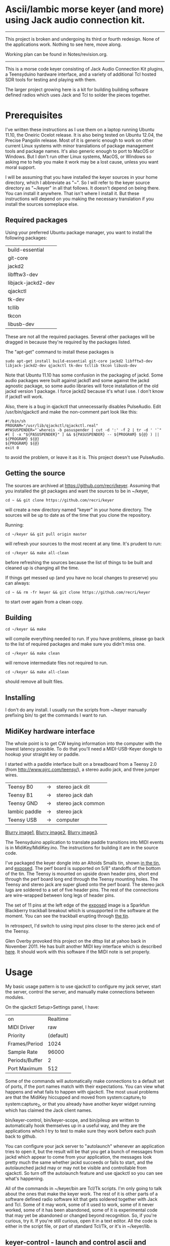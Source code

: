 * Ascii/Iambic morse keyer (and more) using Jack audio connection kit.
  -----------
  This project is broken and undergoing its third or fourth redesign.
  None of the applications work.  Nothing to see here, move along.

  Working plan can be found in Notes/revision.org.
  -----------
  This is a morse code keyer consisting of Jack Audio Connection Kit
  plugins, a Teensyduino hardware interface, and a variety of
  additional Tcl hosted SDR tools for testing and playing with them.

  The larger project growing here is a kit for building building
  software defined radios which uses Jack and Tcl to solder the pieces
  together. 
* Prerequisites
  I've written these instructions as I use them on a laptop running
  Ubuntu 11.10, the Oneiric Ocelot release.  It is also being tested
  on Ubuntu 12.04, the Precise Pangolin release.  Most of it is generic 
  enough to work on other current Linux systems with minor
  translations of package management tools and package names. It's
  also generic enough to port to MacOS or Windows.  But I don't run
  other Linux systems, MacOS, or Windows so asking me to help you make
  it work may be a lost cause, unless you want moral support.

  I will be assuming that you have installed the keyer sources in your
  home directory, which I abbreviate as "~".  So I will refer to the
  keyer source directory as "~/keyer" in all that follows.   It
  doesn't depend on being there.  You can install it anywhere. That
  isn't where I install it.  But these instructions will depend on you
  making the necessary translation if you install the sources
  someplace else.
** Required packages
   Using your preferred Ubuntu package manager, you want to install
   the following packages:
   | build-essential    |
   | git-core           |
   | jackd2             |
   | libfftw3-dev       |
   | libjack-jackd2-dev |
   | qjackctl           |
   | tk-dev             |
   | tcllib             |
   | tkcon              |
   | libusb-dev
   These are not all the required packages.  Several other packages
   will be dragged in because they're required by the packages
   listed.

   The "apt-get" command to install these packages is
   #+BEGIN_EXAMPLE
   sudo apt-get install build-essential git-core jackd2 libfftw3-dev libjack-jackd2-dev qjackctl tk-dev tcllib tkcon libusb-dev
   #+END_EXAMPLE

   Note that Ubuntu 11.10 has some confusion in the packaging of jackd.
   Some audio packages were built against jackd1 and some against the
   jackd agnostic package, so some audio libraries will force
   installation  of the old jackd version 1 package.  I force jackd2
   because it's what I use.  I don't know if jackd1 will work.

   Also, there is a bug in qjackctl that unnecessarily disables PulseAudio.
   Edit /usr/bin/qjackctl and make the non-comment part look like this:
   #+BEGIN_EXAMPLE
#!/bin/sh
PROGRAM="/usr/lib/qjackctl/qjackctl.real"
#PASUSPENDER="`whereis -b pasuspender | cut -d ':' -f 2 | tr -d ' '`"
#( [ -x "${PASUSPENDER}" ] && ${PASUSPENDER} -- ${PROGRAM} ${@} ) || ${PROGRAM} ${@}
${PROGRAM} ${@}
exit 0
   #+END_EXAMPLE
   to avoid the problem, or leave it as it is.  This project doesn't use PulseAudio.
** Getting the source
   The sources are archived at https://github.com/recri/keyer.
   Assuming that you installed the git packages and want the
   sources to be in ~/keyer,
   #+BEGIN_EXAMPLE
   cd ~ && git clone https://github.com/recri/keyer
   #+END_EXAMPLE
   will create a new directory named "keyer" in your home directory.
   The sources will be up to date as of the time that you clone the 
   repository.

   Running:
   #+BEGIN_EXAMPLE
   cd ~/keyer && git pull origin master
   #+END_EXAMPLE
   will refresh your sources to the most recent at any time.  It's
   prudent to run: 
   #+BEGIN_EXAMPLE
   cd ~/keyer && make all-clean
   #+END_EXAMPLE
   before refreshing the sources because the list of things to be built
   and cleaned up is changing all the time.

   If things get messed up (and you have no local changes to preserve)
   you can always:
   #+BEGIN_EXAMPLE
   cd ~ && rm -fr keyer && git clone https://github.com/recri/keyer
   #+END_EXAMPLE
   to start over again from a clean copy.
** Building
   #+BEGIN_EXAMPLE
   cd ~/keyer && make
   #+END_EXAMPLE
   will compile everything needed to run.  If you have problems,
   please go back to the list of required packages and make sure you
   didn't miss one.
   #+BEGIN_EXAMPLE
   cd ~/keyer && make clean
   #+END_EXAMPLE
   will remove intermediate files not required to run.
   #+BEGIN_EXAMPLE
   cd ~/keyer && make all-clean
   #+END_EXAMPLE
   should remove all built files.
** Installing
   I don't do any install. I usually run the scripts from ~/keyer
   manually prefixing bin/ to get the commands I want to run.
** MidiKey hardware interface
  The whole point is to get CW keying information into the computer
  with the lowest latency possible.  To do that you'll need a
  MIDI-USB-Keyer dongle to hookup your straight key or paddle.

  I started with a paddle interface built on a breadboard from a
  Teensy 2.0 (from http://www.pjrc.com/teensy/), a stereo audio jack,
  and three jumper wires.
| Teensy B0     | -> | stereo jack dit    |
| Teensy B1     | -> | stereo jack dah    |
| Teensy GND    | -> | stereo jack common |
| Iambic paddle | -> | stereo jack        |
| Teensy USB    | -> | computer           |

  [[https://github.com/recri/keyer/blob/master/images/keyer-1.jpg][Blurry image1]], [[https://github.com/recri/keyer/blob/master/images/keyer-2.jpg][Blurry image2]], [[https://github.com/recri/keyer/blob/master/images/keyer-3.jpg][Blurry image3]].

  The Teensyduino application to translate paddle transitions into
  MIDI events is in MidiKey/MidiKey.ino.  The instructions for building
  it are in the source code.

  I've packaged the keyer dongle into an Altoids Smalls tin, shown
  [[https://github.com/recri/keyer/blob/master/images/keyer-8.jpg][in the tin]], and [[https://github.com/recri/keyer/blob/master/images/keyer-7.jpg][exposed]]. The perf board is supported on 5/8"
  standoffs   of the bottom of the tin.  The Teensy is mounted on
  upside down header pins, short end through the perf board long end
  through the Teensy mounting holes. The Teensy and stereo jack are
  super glued onto the perf board.  The stereo jack lugs are soldered
  to a set of five header pins.  The rest of the connections are
  wire-wrapped between long legs of header pins.

  The set of 11 pins at the left edge of the [[https://github.com/recri/keyer/blob/master/images/keyer-7.jpg][exposed]] image is a
  Sparkfun Blackberry trackball breakout which is unsupported in the
  software at the moment.  You can see the trackball erupting through
  [[https://github.com/recri/keyer/blob/master/images/keyer-8.jpg][the tin]].
  
  In retrospect, I'd switch to using input pins closer to the stereo
  jack end of the Teensy.

  Glen Overby provoked this project on the dttsp list at yahoo back in
  November 2011.  He has built another MIDI key interface which is
  described [[http://reality.sgiweb.org/overby/ham/Equipment/Key-Adapter/index.html][here]]. It should work with this software if the MIDI note
  is set properly.
* Usage
  My basic usage pattern is to use qjackctl to configure my jack
  server, start the server, control the server, and manually make
  connections between modules. 

  On the qjackctl Setup>Settings panel, I have:
  | on             |  Realtime |
  | MIDI Driver    |       raw |
  | Priority       | (default) |
  | Frames/Period  |      1024 |
  | Sample Rate    |     96000 |
  | Periods/Buffer |         2 |
  | Port Maximum   |       512 |

  Some of the commands will automatically make connections to a
  default set of ports, if the port names match with their
  expectations.  You can view what happens and what fails to happen
  with qjackctl.  The most usual problems are that the MidiKey
  hiccupped and moved from system:capture_1 to system:capture_2, or
  that you already have another keyer widget running which has claimed
  the Jack client names.
  
  bin/keyer-control, bin/keyer-scope, and bin/pileup are written to
  automatically hook themselves up in a useful way, and they are
  the applications which I try to test to make sure they work before
  each push back to github.

  You can configure your jack server to "autolaunch" whenever an
  application tries to open it, but the result will be that you get a 
  bunch of messages from jackd which appear to come from your
  application, the messages look pretty much the same whether jackd
  succeeds or fails to start, and the autolaunched jackd may or may
  not be visible and controllable from qjackctl.  So turn off the
  autolaunch feature and use qjackctl so you can see what's
  happening.

  All of the commands in ~/keyer/bin are Tcl/Tk scripts. I'm only
  going to talk about the ones that make the keyer work.  The rest
  of it is other parts of a software defined radio software kit that
  gets soldered together with Jack and Tcl. Some of it may work, some
  of it used to work, some of it never worked, some of it has been
  abandoned, some of it is experimental code that may yet be abandoned
  or changed beyond recognition.  So, if you're curious, try it.  If
  you're still curious, open it in a text editor.  All the code is
  either in the script file, or part of standard Tcl/Tk, or it's in
  ~/keyer/lib.
** keyer-control - launch and control ascii and iambic midi keyers
   By default, keyer-control starts a complete iambic keyer and a
   complete ascii keyer.  It implements the following command line
   options to customize its operation.  These are all option names
   preceded by two hyphens.
   
   |------------------+----------------------------------------|
   | --ascii 0        | turns off the ascii keyer module       |
   | --debounce 0     | turns off the debounce module          |
   | --dttsp_iambic 1 | turns on the dttsp keyer               |
   | --iambic 0       | turns off the iambic keyer             |
   | --ptt 0          | turns off the ptt module               |
   |------------------+----------------------------------------|
   | --ascii-*        | passes -* to the ascii keyer           |
   | --ascii_tone-*   | passes -* to the ascii tone generator  |
   | --debounce-*     | passes -* to the switch debouncer      |
   | --dttsp_iambic-* | passes -* to the dttsp keyer           |
   | --iambic-*       | passes -* to the iambic keyer          |
   | --iambic_tone-*  | passes -* to the iambic tone generator |
   |------------------+----------------------------------------|

   I'm not going to enumerate all the suboptions that can be passed on
   to the submodules because they're all exposed on the keyer-control
   panel, even the ones that you shouldn't change.  The panel
   remembers nothing, so if you get wedged, just quit and start over
   again.

   The iambic tone generator gets shared between the iambic and the
   dttsp_iambic keyers.  I haven't tried running both at once -- the
   control panel gets too tall for my laptop screen.
** keyer-scope - watch keyer glitches
   This is a work in progress for debugging keyer timing and tone
   generation.  It connects to the system midi capture device to get
   paddle input events, to the debouncer to get deglitched input
   events, to the iambic keyer output to get the key logic output, to 
   the PTT outputs to get the final ptt and key outputs, and to the
   iambic keyer tone generator to get wave forms, and displays all the
   signals on a multi-panel oscilloscope.

   It also demonstrates the advantage of building software components
   soldered together in Jack.  All the traces supplied by Jack are
   available as test points without any modifications to the
   underlying computation.  You can attach a meter, a scope, a
   spectrum analyzer, or whatever to any Jack port and watch what its
   doing.

   But it's sort of rough.  The vertical scale control for the wave
   form display, for instance, is the output gain on iambic tone
   control.  Turn it up before you start recording.
** pileup - morse code training
   Pileup sends morse code for you to echo back with your keyer.

   The words sent are either callsigns from the original pileup
   program or words with up to N dit clocks from the start of the
   first element to the end of the last element.

   There is a limit on how many simultaneous voices can run.  It used
   to be around 20, but I'm not sure what it is now.  The voices all
   pileup on each other using random frequencies in a specified band,
   using random speeds in a specified range, using random power levels
   in a specified range.  They all break to hear what you're keying,
   then start up again.  And the audio mutes the received voices to
   echo your sidetone according to the ptt settings.

   There is a simulated sideways waterfall display, which will become
   a real waterfall eventually.   But you shouldn't look at it, you
   should work to hear the code and echo it back. Play with your eyes
   closed.

   I'm doing 11 dit words at 18 wpm with a single voice.  I think the
   judge is corrupt, but I haven't had time to investigate.
** MidiKey - Teesyduino application
   The necessary steps should be listed in the comment at the head of
   MidiKey/MidiKey.ino.

   Don't forget to install the /etc/udev/rules.d rules file for the
   Teensy.
* More details, too much information
  I threw a bunch of stuff out of this README so it would be less
  of a mess.  They're all in the Notes directory of the project, and
  if you navigate there in the github web interface then github will
  open files and mark them down for you.  This README and all the
  files in the Notes directory are written in org-mode using emacs, an
  outline mode.  The github markdown processor does a good job of
  converting them to web pages, but some things get lost or mangled in
  the translation, like internal links.
* Credits
  This code is derived from many sources.

  The largest debt is to the dttsp sources, Copyright (C) 2004, 2005,
  2006, 2007, 2008 by Frank Brickle, AB2KT and Bob McGwier, N4HY.
  Many of the modules here are directly or indirectly derived from
  their code.

  I've learned a lot from reading documentation, example applications,
  header files, and library code for [[http://www.alsa-project.org/][ALSA]] and [[http://jackaudio.org/][Jack]].

  Perry Cook's [[https://ccrma.stanford.edu/software/stk/][Synthesis Toolkit]] provided one worked example of how to
  make adjustments to DSP components on the fly.

  Faust, http://faust.grame.fr/, is a really neat idea, dsp computations
  described as an algebra on infinite streams of samples.  It also
  provided an example of how not to make adjustments to DSP components
  on the fly.
* Licensing
  Copyright (C) 2011, 2012 by Roger E Critchlow Jr, Santa Fe, NM, USA.

  This program is free software; you can redistribute it and/or modify
  it under the terms of the GNU General Public License as published by
  the Free Software Foundation; either version 3 of the License, or
  (at your option) any later version.

  This program is distributed in the hope that it will be useful,
  but WITHOUT ANY WARRANTY; without even the implied warranty of
  MERCHANTABILITY or FITNESS FOR A PARTICULAR PURPOSE.  See the
  GNU General Public License for more details.
   
  You should have received a copy of the GNU General Public License
  along with this program; if not, write to the Free Software
  Foundation, Inc., 59 Temple Place, Suite 330, Boston, MA  02111-1307 USA
